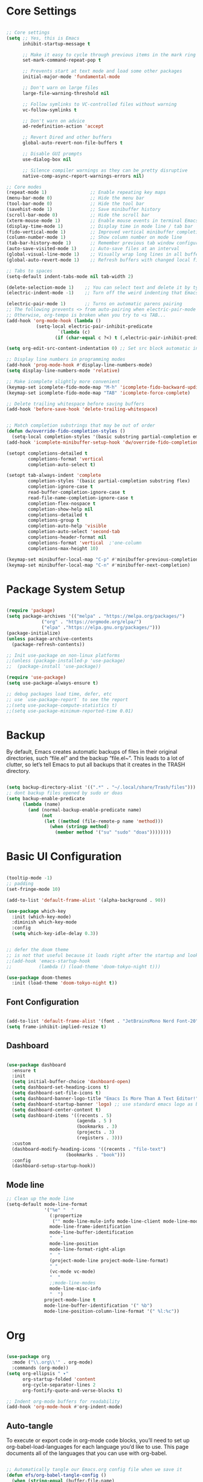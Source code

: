 #+title Emacs Configuration
#+PROPERTY: header-args:emacs-lisp :tangle ./init.el

* Core Settings
#+begin_src emacs-lisp

;; Core settings
(setq ;; Yes, this is Emacs
      inhibit-startup-message t

      ;; Make it easy to cycle through previous items in the mark ring
      set-mark-command-repeat-pop t

      ;; Prevents start at text mode and load some other packages
      initial-major-mode 'fundamental-mode

      ;; Don't warn on large files
      large-file-warning-threshold nil

      ;; Follow symlinks to VC-controlled files without warning
      vc-follow-symlinks t

      ;; Don't warn on advice
      ad-redefinition-action 'accept

      ;; Revert Dired and other buffers
      global-auto-revert-non-file-buffers t

      ;; Disable GUI prompts
      use-dialog-box nil

      ;; Silence compiler warnings as they can be pretty disruptive
      native-comp-async-report-warnings-errors nil)

;; Core modes
(repeat-mode 1)                ;; Enable repeating key maps
(menu-bar-mode 0)              ;; Hide the menu bar
(tool-bar-mode 0)              ;; Hide the tool bar
(savehist-mode 1)              ;; Save minibuffer history
(scroll-bar-mode 0)            ;; Hide the scroll bar
(xterm-mouse-mode 1)           ;; Enable mouse events in terminal Emacs
(display-time-mode 1)          ;; Display time in mode line / tab bar
(fido-vertical-mode 1)         ;; Improved vertical minibuffer completions
(column-number-mode 1)         ;; Show column number on mode line
(tab-bar-history-mode 1)       ;; Remember previous tab window configurations
(auto-save-visited-mode 1)     ;; Auto-save files at an interval
(global-visual-line-mode 1)    ;; Visually wrap long lines in all buffers
(global-auto-revert-mode 1)    ;; Refresh buffers with changed local files

;; Tabs to spaces
(setq-default indent-tabs-mode nil tab-width 2)

(delete-selection-mode 1)    ;; You can select text and delete it by typing.
(electric-indent-mode -1)    ;; Turn off the weird indenting that Emacs does by default.

(electric-pair-mode 1)       ;; Turns on automatic parens pairing
;; The following prevents <> from auto-pairing when electric-pair-mode is on.
;; Otherwise, org-tempo is broken when you try to <s TAB...
(add-hook 'org-mode-hook (lambda ()
           (setq-local electric-pair-inhibit-predicate
                   `(lambda (c)
                  (if (char-equal c ?<) t (,electric-pair-inhibit-predicate c))))))

(setq org-edit-src-content-indentation 0) ;; Set src block automatic indent to 0 instead of 2.

;; Display line numbers in programming modes
(add-hook 'prog-mode-hook #'display-line-numbers-mode)
(setq display-line-numbers-mode 'relative)

;; Make icomplete slightly more convenient
(keymap-set icomplete-fido-mode-map "M-h" 'icomplete-fido-backward-updir)
(keymap-set icomplete-fido-mode-map "TAB" 'icomplete-force-complete)

;; Delete trailing whitespace before saving buffers
(add-hook 'before-save-hook 'delete-trailing-whitespace)


;; Match completion substrings that may be out of order
(defun dw/override-fido-completion-styles ()
  (setq-local completion-styles '(basic substring partial-completion emacs22)))
(add-hook 'icomplete-minibuffer-setup-hook 'dw/override-fido-completion-styles)

(setopt completions-detailed t
        completions-format 'vertical
        completion-auto-select t)

(setopt tab-always-indent 'complete
        completion-styles '(basic partial-completion substring flex)
        completion-ignore-case t
        read-buffer-completion-ignore-case t
        read-file-name-completion-ignore-case t
        completion-flex-nospace t
        completion-show-help nil
        completions-detailed t
        completions-group t
        completion-auto-help 'visible
        completion-auto-select 'second-tab
        completions-header-format nil
        completions-format 'vertical  ;'one-column
        completions-max-height 10)

(keymap-set minibuffer-local-map "C-p" #'minibuffer-previous-completion)
(keymap-set minibuffer-local-map "C-n" #'minibuffer-next-completion)
#+end_src

* Package System Setup
#+begin_src emacs-lisp

(require 'package)
(setq package-archives '(("melpa" . "https://melpa.org/packages/")
			 ("org" . "https://orgmode.org/elpa/")
			 ("elpa" ."https://elpa.gnu.org/packages/")))
(package-initialize)
(unless package-archive-contents
  (package-refresh-contents))

;; Init use-package on non-linux platforms
;;(unless (package-installed-p 'use-package)
;;  (package-install 'use-package))

(require 'use-package)
(setq use-package-always-ensure t)

;; debug packages load time, defer, etc
;; use `use-package-report` to see the report
;;(setq use-package-compute-statistics t)
;;(setq use-package-minimum-reported-time 0.01)

#+end_src

* Backup
By default, Emacs creates automatic backups of files in their original directories, such “file.el”
and the backup “file.el~”.
This leads to a lot of clutter, so let’s tell Emacs to put all backups that it creates in
the TRASH directory.
#+begin_src emacs-lisp

(setq backup-directory-alist '((".*" . "~/.local/share/Trash/files")))
;; dont backup files opened by sudo or doas
(setq backup-enable-predicate
      (lambda (name)
        (and (normal-backup-enable-predicate name)
             (not
              (let ((method (file-remote-p name 'method)))
                (when (stringp method)
                  (member method '("su" "sudo" "doas"))))))))

#+end_src

* Basic UI Configuration
#+begin_src emacs-lisp

(tooltip-mode -1)
;; padding
(set-fringe-mode 10)

(add-to-list 'default-frame-alist '(alpha-background . 90))

(use-package which-key
  :init (which-key-mode)
  :diminish which-key-mode
  :config
  (setq which-key-idle-delay 0.3))


;; defer the doom theme
;; is not that useful because it loads right after the startup and looks weird
;;(add-hook 'emacs-startup-hook
;;          (lambda () (load-theme 'doom-tokyo-night t)))

(use-package doom-themes
  :init (load-theme 'doom-tokyo-night t))

#+end_src

** Font Configuration
#+begin_src emacs-lisp

(add-to-list 'default-frame-alist '(font . "JetBrainsMono Nerd Font-20"))
(setq frame-inhibit-implied-resize t)

#+end_src

** Dashboard
#+begin_src emacs-lisp

(use-package dashboard
  :ensure t
  :init
  (setq initial-buffer-choice 'dashboard-open)
  (setq dashboard-set-heading-icons t)
  (setq dashboard-set-file-icons t)
  (setq dashboard-banner-logo-title "Emacs Is More Than A Text Editor!")
  (setq dashboard-startup-banner 'logo) ;; use standard emacs logo as banner
  (setq dashboard-center-content t)
  (setq dashboard-items '((recents . 5)
                          (agenda . 5 )
                          (bookmarks . 3)
                          (projects . 3)
                          (registers . 3)))
  :custom
  (dashboard-modify-heading-icons '((recents . "file-text")
				      (bookmarks . "book")))
  :config
  (dashboard-setup-startup-hook))

#+end_src
** Mode line
#+begin_src emacs-lisp
;; Clean up the mode line
(setq-default mode-line-format
              '("%e" "  "
                (:propertize
                 ("" mode-line-mule-info mode-line-client mode-line-modified mode-line-remote))
                mode-line-frame-identification
                mode-line-buffer-identification
                "   "
                mode-line-position
                mode-line-format-right-align
                "  "
                (project-mode-line project-mode-line-format)
                " "
                (vc-mode vc-mode)
                "  "
                ;;mode-line-modes
                mode-line-misc-info
                "  ")
              project-mode-line t
              mode-line-buffer-identification '(" %b")
              mode-line-position-column-line-format '(" %l:%c"))

#+end_src
* Org
#+begin_src emacs-lisp

(use-package org
  :mode ("\\.org\\'" . org-mode)
  :commands (org-mode))
(setq org-ellipsis " ▾"
      org-startup-folded 'content
      org-cycle-separator-lines 2
      org-fontify-quote-and-verse-blocks t)

;; Indent org-mode buffers for readability
(add-hook 'org-mode-hook #'org-indent-mode)

#+end_src
** Auto-tangle
To execute or export code in org-mode code blocks, you’ll need to set up org-babel-load-languages for each language you’d like to use. This page documents all of the languages that you can use with org-babel.
#+begin_src emacs-lisp

  ;; Automatically tangle our Emacs.org config file when we save it
  (defun efs/org-babel-tangle-config ()
    (when (string-equal (buffer-file-name)
                        (expand-file-name "~/.config/emacs/Emacs.org"))
      ;; Dynamic scoping to the rescue
      (let ((org-confirm-babel-evaluate nil))
        (org-babel-tangle))))

  (add-hook 'org-mode-hook (lambda () (add-hook 'after-save-hook #'efs/org-babel-tangle-config)))
  ;; get tangled

#+end_src

** Babel Languages
#+begin_src emacs-lisp

(with-eval-after-load 'org
  (org-babel-do-load-languages
      'org-babel-load-languages
      '((emacs-lisp . t)
      (python . t))))

  (use-package org-tempo
    :ensure nil
    :after org
    :config
    (dolist (item '(("sh" . "src sh")
                    ("el" . "src emacs-lisp")
                    ("li" . "src lisp")
                    ("sc" . "src scheme")
                    ("ts" . "src typescript")
                    ("py" . "src python")
                    ("yaml" . "src yaml")
                    ("json" . "src json")
                    ("einit" . "src emacs-lisp :tangle emacs/init.el")
                    ("emodule" . "src emacs-lisp :tangle emacs/modules/dw-MODULE.el")))
      (add-to-list 'org-structure-template-alist item)))

#+end_src

** Bullets
#+begin_src emacs-lisp


#+end_src

** Timer
#+begin_src emacs-lisp

(setq org-clock-sound "~/Music/sfx/bell-notification.wav")

#+end_src
* General
replace general with:
https://www.gnu.org/software/emacs/manual/html_node/elisp/Creating-Keymaps.html#index-define_002dkeymap
#+begin_src emacs-lisp

(use-package general
  :config
  (general-create-definer hann0t/leader-keys
    :keymaps '(normal)
    :prefix "SPC"
    :global-prefix "SPC")

  (hann0t/leader-keys
    "SPC"  '(project-find-file :which-key "telescope")
    ","  '(switch-to-buffer :which-key "switch to buffer")
    "b"  '(ibuffer :which-key "list buffers")
    "."  '(find-file :which-key "find file")
    "rn"  '(lsp-rename :which-key "lsp rename")
    "rr"  '(lsp-find-references :which-key "lsp find references")
    "gg"  '(magit :which-key "magit")
    "ps"  '(project-find-regexp :which-key "project find regex")
    "tt" '(org-timer-set-timer :which-key "set timer")))

#+end_src

* LSP
#+begin_src emacs-lisp
(use-package lsp-mode
  :commands (lsp lsp-deferred)
  :init
  (setq lsp-keymap-prefix "C-c l")
  :config
  (lsp-enable-which-key-integration t)
  :bind (:map lsp-mode-map
      ("C-h" . lsp-ui-doc-glance)
      ("TAB" . completion-at-point)
      ("C-SPC" . completion-at-point))
)

(use-package lsp-ui
  :hook (lsp-mode . lsp-ui-mode))

;; lsp and tsserver was making the jit-lock-function pretty slow
;; https://www.reddit.com/r/emacs/comments/1bwe92d/comment/ky5jk31/
(setq font-lock-maximum-decoration 2)

;; remove the auto shit|imports? the thing that mess up my imports in tsserver

#+end_src
** Typescript
#+begin_src emacs-lisp
  (use-package typescript-mode
    :mode "\\.ts\\'"
    :hook (typescript-mode . lsp-deferred)
    :config
    (setq typescript-indent-level 2))
#+end_src
** Php
#+begin_src emacs-lisp

(use-package php-mode
    :mode "\\.php\\'"
    :hook (php-mode . lsp-deferred)
)

#+end_src
* Dired
#+begin_src emacs-lisp
(use-package dired
  :ensure nil
  :bind (:map dired-mode-map
              ("b" . dired-up-directory))
  :config
  (setq dired-listing-switches "-alv --group-directories-first"
        ;;dired-omit-files "^\\.[^.].*"
        dired-omit-verbose nil
        dired-dwim-target 'dired-dwim-target-next
        dired-hide-details-hide-symlink-targets nil
        dired-kill-when-opening-new-dired-buffer t
        delete-by-moving-to-trash t))
#+end_src
* Evil
#+begin_src emacs-lisp

  (use-package evil
    :init
    (setq evil-want-integration t)
    (setq evil-want-keybinding nil)
    (setq evil-want-C-u-scroll t)
    (setq evil-want-C-i-jump nil)
    :config
    (evil-mode 1)
    (define-key evil-insert-state-map (kbd "C-g") 'evil-normal-state)
    (evil-set-undo-system 'undo-redo)

    ;; Use visual line motions even outside of visual-line-mode buffers
    (evil-global-set-key 'motion "j" 'evil-next-visual-line)
    (evil-global-set-key 'motion "k" 'evil-previous-visual-line)

    (evil-set-initial-state 'messages-buffer-mode 'normal)
    (evil-set-initial-state 'dashboard-mode 'normal))

  (use-package evil-collection
    :after evil
    :config
    (evil-collection-init))

#+end_src

* Project.el
#+begin_src emacs-lisp

(use-package project
     :bind (
         ("C-c f" . project-switch-project))
)

#+end_src
** Harpoon
#+begin_src emacs-lisp

;;(defun my/project-switched-advice (&rest _)
;;  (message "Switched to project: %s" (project-root (project-current t)))
;;  ;; Put your custom logic here
;;)

;; (advice-add 'project-switch-project :after #'my/project-switched-advice)

#+end_src
** Workflow automation
- [ ] auto creation of tabs (code, vterm, idk, etc)
- [ ] set the directory so vterm knows where to open
#+begin_src emacs-lisp

;;(defun my/project-switched-advice (&rest _)
  ;;(message "Switched to project: %s" (project-root (project-current t)))
  ;;;; Put your custom logic here
;;)

;; (advice-add 'project-switch-project :after #'my/project-switched-advice)

#+end_src
* Magit
#+begin_src emacs-lisp

(use-package magit
  :bind (("C-c g" . magit))
  :commands (magit)
  :custom
  (magit-display-buffer-function #'magit-display-buffer-same-window-except-diff-v1))

#+end_src

* Meow
#+begin_src emacs-lisp

(defun meow-setup ()
  (setq meow-cheatsheet-layout meow-cheatsheet-layout-dvorak)
  (meow-leader-define-key
   '("1" . meow-digit-argument)
   '("2" . meow-digit-argument)
   '("3" . meow-digit-argument)
   '("4" . meow-digit-argument)
   '("5" . meow-digit-argument)
   '("6" . meow-digit-argument)
   '("7" . meow-digit-argument)
   '("8" . meow-digit-argument)
   '("9" . meow-digit-argument)
   '("0" . meow-digit-argument)
   '("/" . meow-keypad-describe-key)
   '("?" . meow-cheatsheet))
  (meow-motion-define-key
   ;; custom keybinding for motion state
   '("<escape>" . ignore))
  (meow-normal-define-key
   '("0" . meow-expand-0)
   '("9" . meow-expand-9)
   '("8" . meow-expand-8)
   '("7" . meow-expand-7)
   '("6" . meow-expand-6)
   '("5" . meow-expand-5)
   '("4" . meow-expand-4)
   '("3" . meow-expand-3)
   '("2" . meow-expand-2)
   '("1" . meow-expand-1)
   '("-" . negative-argument)
   '(";" . meow-reverse)
   '("," . meow-inner-of-thing)
   '("." . meow-bounds-of-thing)
   '("<" . meow-beginning-of-thing)
   '(">" . meow-end-of-thing)
   '("a" . meow-append)
   '("A" . meow-open-below)
   '("b" . meow-back-word)
   '("B" . meow-back-symbol)
   '("c" . meow-change)
   '("d" . meow-delete)
   '("D" . meow-backward-delete)
   '("e" . meow-line)
   '("E" . meow-goto-line)
   '("f" . meow-find)
   '("g" . meow-cancel-selection)
   '("G" . meow-grab)
   '("h" . meow-left)
   '("H" . meow-left-expand)
   '("i" . meow-insert)
   '("I" . meow-open-above)
   '("j" . meow-join)
   '("k" . meow-kill)
   '("l" . meow-till)
   '("m" . meow-mark-word)
   '("M" . meow-mark-symbol)
   '("n" . meow-next)
   '("N" . meow-next-expand)
   '("o" . meow-block)
   '("O" . meow-to-block)
   '("p" . meow-prev)
   '("P" . meow-prev-expand)
   '("q" . meow-quit)
   '("Q" . meow-goto-line)
   '("r" . meow-replace)
   '("R" . meow-swap-grab)
   '("s" . meow-search)
   '("t" . meow-right)
   '("T" . meow-right-expand)
   '("u" . meow-undo)
   '("U" . meow-undo-in-selection)
   '("v" . meow-visit)
   '("w" . meow-next-word)
   '("W" . meow-next-symbol)
   '("x" . meow-save)
   '("X" . meow-sync-grab)
   '("y" . meow-yank)
   '("z" . meow-pop-selection)
   '("'" . repeat)
   '("<escape>" . ignore)))

;; (use-package meow
;;   :demand t)
;; (meow-setup)
;; (meow-global-mode 1)

#+end_src
* Tab bar
Configuration from: https://github.com/jimeh/.emacs.d/blob/master/modules/workspaces/siren-tab-bar.el
#+begin_src emacs-lisp

(defface siren-tab-bar-tab
`((t :inherit 'tab-bar-tab
        :foreground ,(face-attribute 'font-lock-keyword-face :foreground nil t)))
"Face for active tab in tab-bar."
:group 'siren-tab-bar)

(defface siren-tab-bar-tab-hint
`((t :inherit 'siren-tab-bar-tab
        :foreground ,(face-attribute 'tab-bar-tab-inactive :foreground nil t)))
"Face for active tab hint in tab-bar."
:group 'siren-tab-bar)

(defface siren-tab-bar-tab-inactive
`((t :inherit 'tab-bar-tab-inactive
        :foreground ,(face-attribute 'font-lock-comment-face :foreground nil t)))
"Face for inactive tab in tab-bar."
:group 'siren-tab-bar)

(defface siren-tab-bar-tab-hint-inactive
`((t :inherit 'siren-tab-bar-tab-inactive
        :foreground ,(face-attribute 'tab-bar-tab-inactive :foreground nil t)))
"Face for inactive tab hint in tab-bar."
:group 'siren-tab-bar)

(defun siren-tab-bar-tab-name-format-default (tab i)
(let* ((current-p (eq (car tab) 'current-tab))
        (tab-face (if current-p
                        'siren-tab-bar-tab
                    'siren-tab-bar-tab-inactive))
        (hint-face (if current-p
                        'siren-tab-bar-tab-hint
                    'siren-tab-bar-tab-hint-inactive)))
    (concat (propertize (if tab-bar-tab-hints (format "  %d:" (- i 1)) "  ")
                        'face hint-face)
            (propertize
            (concat
            (alist-get 'name tab)
            (or (and tab-bar-close-button-show
                        (not (eq tab-bar-close-button-show
                                (if current-p 'non-selected 'selected)))
                        tab-bar-close-button)
                "")
            "  ")
            'face tab-face))))

(use-package tab-bar
  :custom
    (tab-bar-close-button-show nil)
    (tab-bar-new-button-show nil)
    (tab-bar-history-limit 25)
    (tab-bar-new-tab-choice "*scratch*")
    (tab-bar-show 1)
    (tab-bar-tab-hints t)
    (tab-bar-format `(tab-bar-format-tabs-groups
                    ,(if (eq system-type 'darwin)
                         'tab-bar-notch-spacer
                       'tab-bar-separator)))
    (tab-bar-tab-name-format-function #'siren-tab-bar-tab-name-format-default)
  :bind (
    ("C-c c" . tab-bar-new-tab)
    ("C-c x" . tab-bar-close-tab)
    ("C-c n" . tab-bar-switch-to-next-tab)
    ("C-c p" . tab-bar-switch-to-prev-tab)
  ))

#+end_src
* Search
#+begin_src emacs-lisp

;; Make sure ripgrep is used everywhere
(setq xref-search-program 'ripgrep
      grep-command "rg -nS --noheading")

#+end_src
* Vterm
#+begin_src emacs-lisp

(use-package vterm
  :commands (vterm)
  :ensure t)

#+end_src
* Debugging
** Startup Time Count
#+begin_src emacs-lisp
(defun efs/display-startup-time ()
   (message "Emacs loaded in %s with %d garbage collections and %d features loaded."
            (format "%.2f seconds"
                    (float-time
                      (time-subtract after-init-time before-init-time)))
            gcs-done (length features)))

;;(add-hook 'emacs-startup-hook #'efs/display-startup-time)
#+end_src
